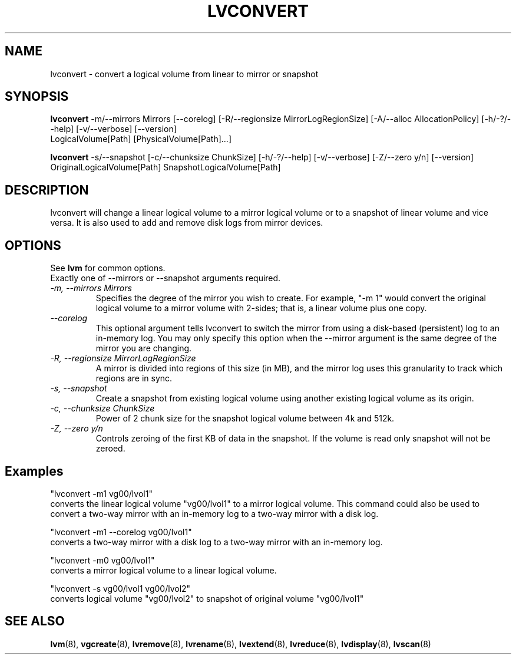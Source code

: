 .TH LVCONVERT 8 "LVM TOOLS" "Red Hat, Inc" \" -*- nroff -*-
.SH NAME
lvconvert \- convert a logical volume from linear to mirror or snapshot
.SH SYNOPSIS
.B lvconvert
\-m/\-\-mirrors Mirrors [\-\-corelog] [\-R/\-\-regionsize MirrorLogRegionSize]
[\-A/\-\-alloc AllocationPolicy]
[\-h/\-?/\-\-help]
[\-v/\-\-verbose]
[\-\-version]
.br
LogicalVolume[Path] [PhysicalVolume[Path]...]
.br

.br
.B lvconvert
\-s/\-\-snapshot [\-c/\-\-chunksize ChunkSize]
[\-h/\-?/\-\-help]
[\-v/\-\-verbose]
[\-Z/\-\-zero y/n]
[\-\-version]
.br
OriginalLogicalVolume[Path] SnapshotLogicalVolume[Path]
.SH DESCRIPTION
lvconvert will change a linear logical volume to a mirror
logical volume or to a snapshot of linear volume and vice versa.
It is also used to add and remove disk logs from mirror devices.
.SH OPTIONS
See \fBlvm\fP for common options.
.br
Exactly one of \-\-mirrors or \-\-snapshot arguments required.
.br
.TP
.I \-m, \-\-mirrors Mirrors
Specifies the degree of the mirror you wish to create.
For example, "-m 1" would convert the original logical
volume to a mirror volume with 2-sides; that is, a
linear volume plus one copy.
.TP
.I \-\-corelog
This optional argument tells lvconvert to switch the
mirror from using a disk-based (persistent) log to
an in-memory log.  You may only specify this option
when the \-\-mirror argument is the same degree of
the mirror you are changing.
.TP
.I \-R, \-\-regionsize MirrorLogRegionSize
A mirror is divided into regions of this size (in MB), and the mirror log
uses this granularity to track which regions are in sync.
.br
.TP
.I \-s, \-\-snapshot
Create a snapshot from existing logical volume using another
existing logical volume as its origin.
.TP
.I \-c, \-\-chunksize ChunkSize
Power of 2 chunk size for the snapshot logical volume between 4k and 512k.
.TP
.I \-Z, \-\-zero y/n
Controls zeroing of the first KB of data in the snapshot.
If the volume is read only snapshot will not be zeroed.
.br
.SH Examples
"lvconvert -m1 vg00/lvol1"
.br
converts the linear logical volume "vg00/lvol1" to
a mirror logical volume.  This command could also
be used to convert a two-way mirror with an
in-memory log to a two-way mirror with a disk log.

"lvconvert -m1 --corelog vg00/lvol1"
.br
converts a two-way mirror with a disk log to a
two-way mirror with an in-memory log.

"lvconvert -m0 vg00/lvol1"
.br
converts a mirror logical volume to a linear logical
volume.
.br

.br
"lvconvert -s vg00/lvol1 vg00/lvol2"
.br
converts logical volume "vg00/lvol2" to snapshot of original volume "vg00/lvol1"

.SH SEE ALSO
.BR lvm (8),
.BR vgcreate (8),
.BR lvremove (8),
.BR lvrename (8),
.BR lvextend (8),
.BR lvreduce (8),
.BR lvdisplay (8),
.BR lvscan (8)
